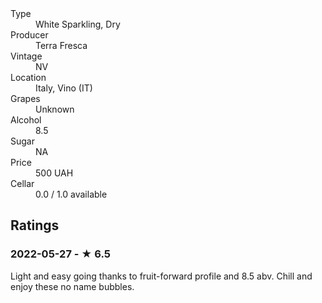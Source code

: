 - Type :: White Sparkling, Dry
- Producer :: Terra Fresca
- Vintage :: NV
- Location :: Italy, Vino (IT)
- Grapes :: Unknown
- Alcohol :: 8.5
- Sugar :: NA
- Price :: 500 UAH
- Cellar :: 0.0 / 1.0 available

** Ratings

*** 2022-05-27 - ★ 6.5

Light and easy going thanks to fruit-forward profile and 8.5 abv. Chill and enjoy these no name bubbles.

